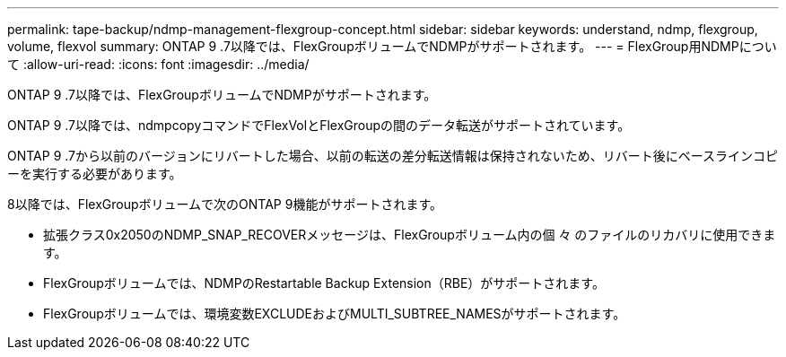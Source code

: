 ---
permalink: tape-backup/ndmp-management-flexgroup-concept.html 
sidebar: sidebar 
keywords: understand, ndmp, flexgroup, volume, flexvol 
summary: ONTAP 9 .7以降では、FlexGroupボリュームでNDMPがサポートされます。 
---
= FlexGroup用NDMPについて
:allow-uri-read: 
:icons: font
:imagesdir: ../media/


[role="lead"]
ONTAP 9 .7以降では、FlexGroupボリュームでNDMPがサポートされます。

ONTAP 9 .7以降では、ndmpcopyコマンドでFlexVolとFlexGroupの間のデータ転送がサポートされています。

ONTAP 9 .7から以前のバージョンにリバートした場合、以前の転送の差分転送情報は保持されないため、リバート後にベースラインコピーを実行する必要があります。

.8以降では、FlexGroupボリュームで次のONTAP 9機能がサポートされます。

* 拡張クラス0x2050のNDMP_SNAP_RECOVERメッセージは、FlexGroupボリューム内の個 々 のファイルのリカバリに使用できます。
* FlexGroupボリュームでは、NDMPのRestartable Backup Extension（RBE）がサポートされます。
* FlexGroupボリュームでは、環境変数EXCLUDEおよびMULTI_SUBTREE_NAMESがサポートされます。

